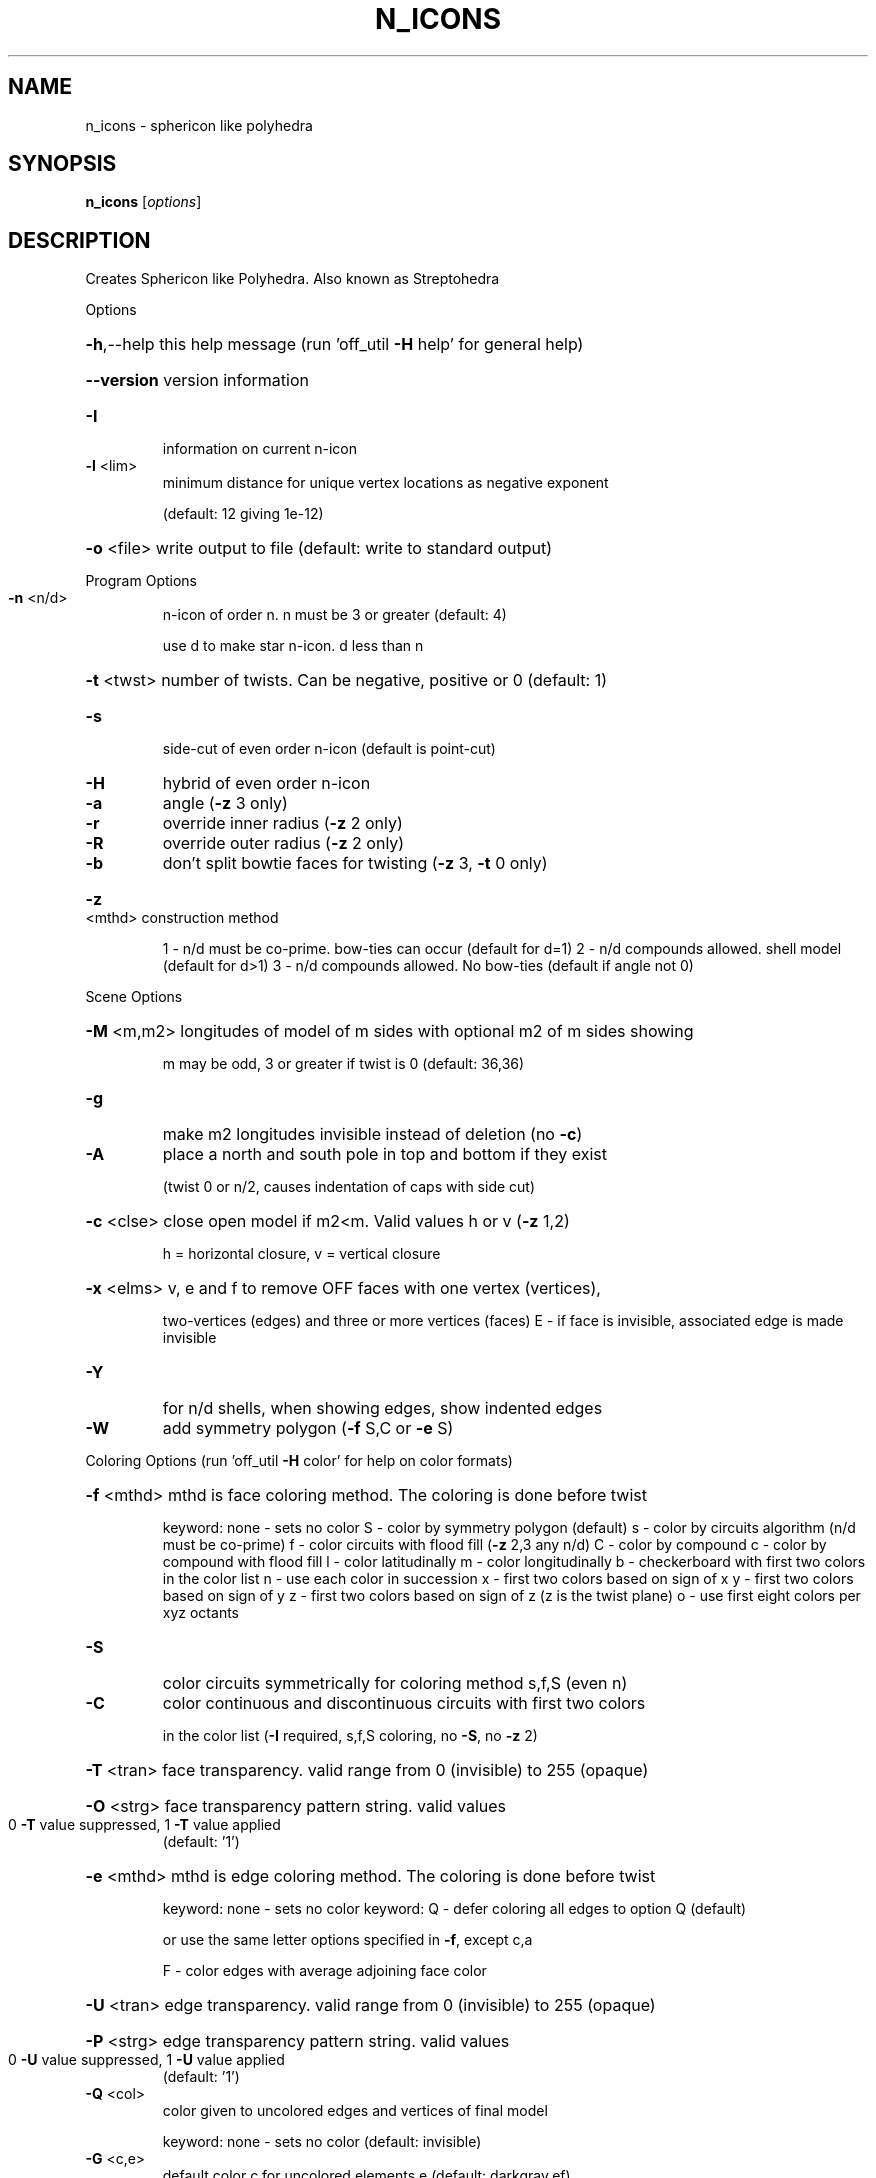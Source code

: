 .\" DO NOT MODIFY THIS FILE!  It was generated by help2man
.TH N_ICONS  "1" " " "n_icons: Antiprism 0.29.99 - http://www.antiprism.com" "User Commands"
.SH NAME
n_icons - sphericon like polyhedra 
.SH SYNOPSIS
.B n_icons
[\fI\,options\/\fR]
.SH DESCRIPTION
Creates Sphericon like Polyhedra. Also known as Streptohedra
.PP
Options
.HP
\fB\-h\fR,\-\-help this help message (run 'off_util \fB\-H\fR help' for general help)
.HP
\fB\-\-version\fR version information
.TP
\fB\-I\fR
information on current n\-icon
.TP
\fB\-l\fR <lim>
minimum distance for unique vertex locations as negative exponent
.IP
(default: 12 giving 1e\-12)
.HP
\fB\-o\fR <file> write output to file (default: write to standard output)
.PP
Program Options
.TP
\fB\-n\fR <n/d>
n\-icon of order n. n must be 3 or greater (default: 4)
.IP
use d to make star n\-icon. d less than n
.HP
\fB\-t\fR <twst> number of twists. Can be negative, positive or 0 (default: 1)
.TP
\fB\-s\fR
side\-cut of even order n\-icon (default is point\-cut)
.TP
\fB\-H\fR
hybrid of even order n\-icon
.TP
\fB\-a\fR
angle (\fB\-z\fR 3 only)
.TP
\fB\-r\fR
override inner radius (\fB\-z\fR 2 only)
.TP
\fB\-R\fR
override outer radius (\fB\-z\fR 2 only)
.TP
\fB\-b\fR
don't split bowtie faces for twisting (\fB\-z\fR 3, \fB\-t\fR 0 only)
.HP
\fB\-z\fR <mthd> construction method
.IP
1 \- n/d must be co\-prime. bow\-ties can occur (default for d=1)
2 \- n/d compounds allowed. shell model (default for d>1)
3 \- n/d compounds allowed. No bow\-ties (default if angle not 0)
.PP
Scene Options
.HP
\fB\-M\fR <m,m2> longitudes of model of m sides with optional m2 of m sides showing
.IP
m may be odd, 3 or greater if twist is 0 (default: 36,36)
.TP
\fB\-g\fR
make m2 longitudes invisible instead of deletion (no \fB\-c\fR)
.TP
\fB\-A\fR
place a north and south pole in top and bottom if they exist
.IP
(twist 0 or n/2, causes indentation of caps with side cut)
.HP
\fB\-c\fR <clse> close open model if m2<m. Valid values h or v (\fB\-z\fR 1,2)
.IP
h = horizontal closure, v = vertical closure
.HP
\fB\-x\fR <elms> v, e and f to remove OFF faces with one vertex (vertices),
.IP
two\-vertices (edges) and three or more vertices (faces)
E \- if face is invisible, associated edge is made invisible
.TP
\fB\-Y\fR
for n/d shells, when showing edges, show indented edges
.TP
\fB\-W\fR
add symmetry polygon (\fB\-f\fR S,C or \fB\-e\fR S)
.PP
Coloring Options (run 'off_util \fB\-H\fR color' for help on color formats)
.HP
\fB\-f\fR <mthd> mthd is face coloring method. The coloring is done before twist
.IP
keyword: none \- sets no color
S \- color by symmetry polygon (default)
s \- color by circuits algorithm (n/d must be co\-prime)
f \- color circuits with flood fill (\fB\-z\fR 2,3 any n/d)
C \- color by compound
c \- color by compound with flood fill
l \- color latitudinally
m \- color longitudinally
b \- checkerboard with first two colors in the color list
n \- use each color in succession
x \- first two colors based on sign of x
y \- first two colors based on sign of y
z \- first two colors based on sign of z (z is the twist plane)
o \- use first eight colors per xyz octants
.TP
\fB\-S\fR
color circuits symmetrically for coloring method s,f,S (even n)
.TP
\fB\-C\fR
color continuous and discontinuous circuits with first two colors
.IP
in the color list (\fB\-I\fR required, s,f,S coloring, no \fB\-S\fR, no \fB\-z\fR 2)
.HP
\fB\-T\fR <tran> face transparency. valid range from 0 (invisible) to 255 (opaque)
.HP
\fB\-O\fR <strg> face transparency pattern string. valid values
.TP
0 \fB\-T\fR value suppressed, 1 \fB\-T\fR value applied
(default: '1')
.HP
\fB\-e\fR <mthd> mthd is edge coloring method. The coloring is done before twist
.IP
keyword: none \- sets no color
keyword: Q \- defer coloring all edges to option Q  (default)
.IP
or use the same letter options specified in \fB\-f\fR, except c,a
.IP
F \- color edges with average adjoining face color
.HP
\fB\-U\fR <tran> edge transparency. valid range from 0 (invisible) to 255 (opaque)
.HP
\fB\-P\fR <strg> edge transparency pattern string. valid values
.TP
0 \fB\-U\fR value suppressed, 1 \fB\-U\fR value applied
(default: '1')
.TP
\fB\-Q\fR <col>
color given to uncolored edges and vertices of final model
.IP
keyword: none \- sets no color (default: invisible)
.TP
\fB\-G\fR <c,e>
default color c for uncolored elements e (default: darkgray,ef)
.IP
keyword: none \- sets no color. elements e can include e or f
.TP
\fB\-X\fR <int>
flood fill stop. used with circuit or compound coloring (\fB\-f\fR f,c)
.IP
use 0 (default) to flood fill entire model. if \fB\-X\fR is not 0 then
return 1 from program if entire model has been colored
.HP
\fB\-m\fR <maps> color maps to be tried in turn. (default: m1, for \fB\-C\fR, m2)
.IP
keyword m1: red,darkorange1,yellow,darkgreen,cyan,blue,magenta,
white,gray50,black
keyword m2: white,gray50 (special map for \fB\-C\fR)
optionally followed by elements from e or f (default: ef)
.PP
Surface (or Compound) Count Reporting (options above ignored)
.HP
\fB\-L\fR <type> types of n\-icons to list. Valid values for type
.IP
p = point cut even order n_icons
s = side cut even order n\-icons
o = odd order n_icons
h = hybrids (all)
i = hybrids (where N/2 is even)
j = hybrids (where N/2 is odd)
k = hybrids (where N/4 is even)
l = hybrids (where N/4 is odd)
.HP
\fB\-N\fR <n,n2> range of n\-icons to list. n > 2
.TP
\fB\-D\fR <int>
set d of n/d for the report (default: 1)
.HP
\fB\-K\fR <k,k2> range of surfaces (or compounds) to list. k > 1 (default: 2,1000)
.TP
\fB\-J\fR
long form report
.TP
\fB\-Z\fR
filter out case 2 types (surfaces only)
.TP
\fB\-B\fR
list compounds instead of circuits
.SH "SEE ALSO"
The full documentation for
.B n_icons
is maintained as a Texinfo manual.  If the
.B info
and
.B n_icons
programs are properly installed at your site, the command
.IP
.B info n_icons
.PP
should give you access to the complete manual.
